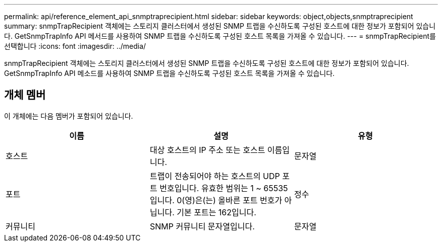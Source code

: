 ---
permalink: api/reference_element_api_snmptraprecipient.html 
sidebar: sidebar 
keywords: object,objects,snmptraprecipient 
summary: snmpTrapRecipient 객체에는 스토리지 클러스터에서 생성된 SNMP 트랩을 수신하도록 구성된 호스트에 대한 정보가 포함되어 있습니다. GetSnmpTrapInfo API 메서드를 사용하여 SNMP 트랩을 수신하도록 구성된 호스트 목록을 가져올 수 있습니다. 
---
= snmpTrapRecipient를 선택합니다
:icons: font
:imagesdir: ../media/


[role="lead"]
snmpTrapRecipient 객체에는 스토리지 클러스터에서 생성된 SNMP 트랩을 수신하도록 구성된 호스트에 대한 정보가 포함되어 있습니다. GetSnmpTrapInfo API 메소드를 사용하여 SNMP 트랩을 수신하도록 구성된 호스트 목록을 가져올 수 있습니다.



== 개체 멤버

이 개체에는 다음 멤버가 포함되어 있습니다.

|===
| 이름 | 설명 | 유형 


 a| 
호스트
 a| 
대상 호스트의 IP 주소 또는 호스트 이름입니다.
 a| 
문자열



 a| 
포트
 a| 
트랩이 전송되어야 하는 호스트의 UDP 포트 번호입니다. 유효한 범위는 1 ~ 65535입니다. 0(영)은(는) 올바른 포트 번호가 아닙니다. 기본 포트는 162입니다.
 a| 
정수



 a| 
커뮤니티
 a| 
SNMP 커뮤니티 문자열입니다.
 a| 
문자열

|===